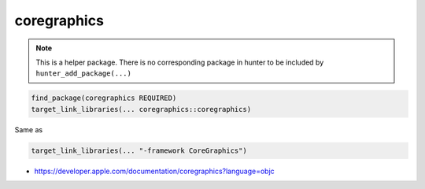 .. spelling::

    coregraphics

.. _pkg.coregraphics:

coregraphics
============

.. note::

    This is a helper package. There is no corresponding package in hunter to be included by ``hunter_add_package(...)``

.. code-block:: cmake

    find_package(coregraphics REQUIRED)
    target_link_libraries(... coregraphics::coregraphics)

Same as

.. code-block:: cmake

    target_link_libraries(... "-framework CoreGraphics")

-  https://developer.apple.com/documentation/coregraphics?language=objc
